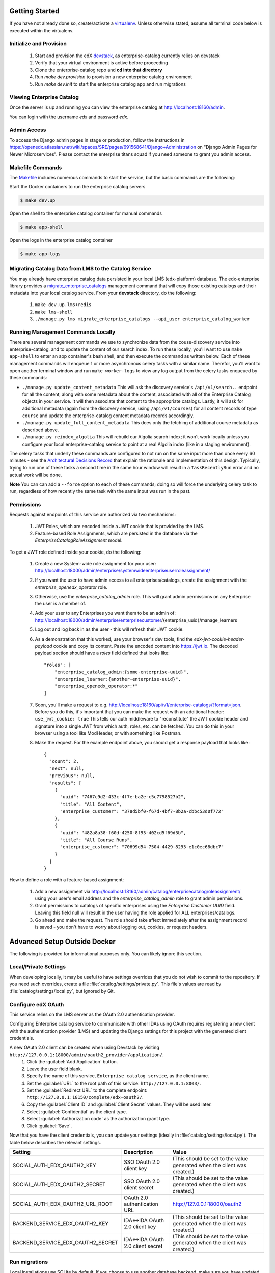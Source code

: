 Getting Started
===============

If you have not already done so, create/activate a `virtualenv`_. Unless otherwise stated, assume all terminal code
below is executed within the virtualenv.

.. _virtualenv: https://virtualenvwrapper.readthedocs.org/en/latest/


Initialize and Provision
------------------------
    1. Start and provision the edX `devstack <https://github.com/edx/devstack>`_, as enterprise-catalog currently relies on devstack
    2. Verify that your virtual environment is active before proceeding
    3. Clone the enterprise-catalog repo and **cd into that directory**
    4. Run *make dev.provision* to provision a new enterprise catalog environment
    5. Run *make dev.init* to start the enterprise catalog app and run migrations

Viewing Enterprise Catalog
--------------------------
Once the server is up and running you can view the enterprise catalog at http://localhost:18160/admin.

You can login with the username *edx* and password *edx*.

Admin Access
------------
To access the Django admin pages in stage or production, follow the instructions in https://openedx.atlassian.net/wiki/spaces/SRE/pages/691568641/Django+Administration
on "Django Admin Pages for Newer Microservices". Please contact the enterprise titans squad if you need someone to grant you admin access.

Makefile Commands
--------------------
The `Makefile <../Makefile>`_ includes numerous commands to start the service, but the basic commands are the following:

Start the Docker containers to run the enterprise catalog servers

.. code-block:: bash

    $ make dev.up

Open the shell to the enterprise catalog container for manual commands

.. code-block:: bash

    $ make app-shell

Open the logs in the enterprise catalog container

.. code-block:: bash

    $ make app-logs

Migrating Catalog Data from LMS to the Catalog Service
------------------------------------------------------
You may already have enterprise catalog data persisted in your local LMS (edx-platform) database.  The edx-enterprise
library provides a `migrate_enterprise_catalogs <https://github.com/edx/edx-enterprise/blob/master/enterprise/management/commands/migrate_enterprise_catalogs.py>`_
management command that will copy those existing catalogs and their metadata into your local catalog service.  From your **devstack** directory, do the following:

   #. ``make dev.up.lms+redis``
   #. ``make lms-shell``
   #. ``./manage.py lms migrate_enterprise_catalogs --api_user enterprise_catalog_worker``

Running Management Commands Locally
-----------------------------------
There are several management commands we use to synchronize data from the couse-discovery service into
enterprise-catalog, and to update the content of our search index.  To run these locally, you'll want to use
``make app-shell`` to enter an app container's bash shell, and then execute the command as written below.
Each of these management commands will enqueue 1 or more asynchronous celery tasks with a similar name.
Therefor, you'll want to open another terminal window and run ``make worker-logs`` to view any log output
from the celery tasks enqueued by these commands:

- ``./manage.py update_content_metadata`` This will ask the discovery service's ``/api/v1/search..`` endpoint
  for all the content, along with some metadata about the content, associated with all of the Enterprise Catalog
  objects in your service.  It will then associate that content to the appropriate catalogs.  Lastly, it will
  ask for additional metadata (again from the discovery service, using ``/api/v1/courses``)
  for all content records of type ``course``  and update the enterprise-catalog content metadata records accordingly.
- ``./manage.py update_full_content_metadata`` This does only the fetching of additional course metadata as
  described above.
- ``./manage.py reindex_algolia`` This will rebuild our Algolia search index; it won't work locally unless
  you configure your local enterprise-catalog service to point at a real Algolia index (like in a staging environment).

The celery tasks that underly these commands are configured to not run on the same input more than once every
60 minutes - see the `Architectural Decisions Record <../decisions/0002-celery-task-restructuring.rst>`_
that explain the rationale and implementation of this design.  Typically, trying to run one of these tasks a second
time in the same hour window will result in a ``TaskRecentlyRun`` error and no actual work will be done.

**Note** You can can add a ``--force`` option to each of these commands; doing so will force the underlying celery
task to run, regardless of how recently the same task with the same input was run in the past.


Permissions
-----------

Requests against endpoints of this service are authorized via two mechanisms:

   #. JWT Roles, which are encoded inside a JWT cookie that is provided by the LMS.
   #. Feature-based Role Assignments, which are persisted in the database via the `EnterpriseCatalogRoleAssignment` model.

To get a JWT role defined inside your cookie, do the following:

   #. Create a new System-wide role assignment for your user: http://localhost:18000/admin/enterprise/systemwideenterpriseuserroleassignment/
   #. If you want the user to have admin access to all enterprises/catalogs, create the assignment with the `enterprise_openedx_operator` role.
   #. Otherwise, use the `enterprise_catalog_admin` role.  This will grant admin permissions on any Enterprise the user is a member of.
   #. Add your user to any Enterprises you want them to be an admin of: http://localhost:18000/admin/enterprise/enterprisecustomer/{enterprise_uuid}/manage_learners
   #. Log out and log back in as the user - this will refresh their JWT cookie.
   #. As a demonstration that this worked, use your browser's dev tools, find the `edx-jwt-cookie-header-payload` cookie and copy its content.
      Paste the encoded content into https://jwt.io.  The decoded payload section should have a `roles` field defined that looks like::

        "roles": [
            "enterprise_catalog_admin:{some-enterprise-uuid}",
            "enterprise_learner:{another-enterprise-uuid}",
            "enterprise_openedx_operator:*"
        ]
   #. Soon, you'll make a request to e.g. http://localhost:18160/api/v1/enterprise-catalogs/?format=json.  Before you do this,
      it's important that you can make the request with an additional header: ``use_jwt_cookie: true``  This tells
      our auth middleware to "reconstitute" the JWT cookie header and signature into a single JWT from which auth, roles, etc.
      can be fetched.  You can do this in your browser using a tool like ModHeader, or with something like Postman.
   #. Make the request.  For the example endpoint above, you should get a response payload that looks like::

        {
          "count": 2,
          "next": null,
          "previous": null,
          "results": [
            {
              "uuid": "7467c9d2-433c-4f7e-ba2e-c5c7798527b2",
              "title": "All Content",
              "enterprise_customer": "378d5bf0-f67d-4bf7-8b2a-cbbc53d0f772"
            },
            {
              "uuid": "482a8a38-f60d-4250-8f93-402cd5f69d3b",
              "title": "All Course Runs",
              "enterprise_customer": "70699d54-7504-4429-8295-e1c0ec68dbc7"
            }
          ]
        }

How to define a role with a feature-based assignment:

   #. Add a new assignment via http://localhost:18160/admin/catalog/enterprisecatalogroleassignment/ using your user's
      email address and the `enterprise_catalog_admin` role to grant admin permissions.
   #. Grant permissions to catalogs of specific enterprises using the `Enterprise Customer UUID` field.  Leaving this
      field null will result in the user having the role applied for ALL enterprises/catalogs.
   #. Go ahead and make the request.  The role should take affect immediately after the assignment record is saved -
      you don't have to worry about logging out, cookies, or request headers.

Advanced Setup Outside Docker
=============================
The following is provided for informational purposes only. You can likely ignore this section.

Local/Private Settings
----------------------
When developing locally, it may be useful to have settings overrides that you do not wish to commit to the repository.
If you need such overrides, create a file :file:`catalog/settings/private.py`. This file's values are
read by :file:`catalog/settings/local.py`, but ignored by Git.

Configure edX OAuth
-------------------
This service relies on the LMS server as the OAuth 2.0 authentication provider.

Configuring Enterprise catalog service to communicate with other IDAs using OAuth requires registering a new client with the authentication
provider (LMS) and updating the Django settings for this project with the generated client credentials.

A new OAuth 2.0 client can be created when using Devstack by visiting ``http://127.0.0.1:18000/admin/oauth2_provider/application/``.
    1. Click the :guilabel:`Add Application` button.
    2. Leave the user field blank.
    3. Specify the name of this service, ``Enterprise catalog service``, as the client name.
    4. Set the :guilabel:`URL` to the root path of this service: ``http://127.0.0.1:8003/``.
    5. Set the :guilabel:`Redirect URL` to the complete endpoint: ``http://127.0.0.1:18150/complete/edx-oauth2/``.
    6. Copy the :guilabel:`Client ID` and :guilabel:`Client Secret` values. They will be used later.
    7. Select :guilabel:`Confidential` as the client type.
    8. Select :guilabel:`Authorization code` as the authorization grant type.
    9. Click :guilabel:`Save`.



Now that you have the client credentials, you can update your settings (ideally in
:file:`catalog/settings/local.py`). The table below describes the relevant settings.

+-----------------------------------+----------------------------------+--------------------------------------------------------------------------+
| Setting                           | Description                      | Value                                                                    |
+===================================+==================================+==========================================================================+
| SOCIAL_AUTH_EDX_OAUTH2_KEY        | SSO OAuth 2.0 client key         | (This should be set to the value generated when the client was created.) |
+-----------------------------------+----------------------------------+--------------------------------------------------------------------------+
| SOCIAL_AUTH_EDX_OAUTH2_SECRET     | SSO OAuth 2.0 client secret      | (This should be set to the value generated when the client was created.) |
+-----------------------------------+----------------------------------+--------------------------------------------------------------------------+
| SOCIAL_AUTH_EDX_OAUTH2_URL_ROOT   | OAuth 2.0 authentication URL     | http://127.0.0.1:18000/oauth2                                            |
+-----------------------------------+----------------------------------+--------------------------------------------------------------------------+
| BACKEND_SERVICE_EDX_OAUTH2_KEY    | IDA<->IDA OAuth 2.0 client key   | (This should be set to the value generated when the client was created.) |
+-----------------------------------+----------------------------------+--------------------------------------------------------------------------+
| BACKEND_SERVICE_EDX_OAUTH2_SECRET | IDA<->IDA OAuth 2.0 client secret| (This should be set to the value generated when the client was created.) |
+-----------------------------------+----------------------------------+--------------------------------------------------------------------------+


Run migrations
--------------
Local installations use SQLite by default. If you choose to use another database backend, make sure you have updated
your settings and created the database (if necessary). Migrations can be run with `Django's migrate command`_.

.. code-block:: bash

    $ python manage.py migrate

.. _Django's migrate command: https://docs.djangoproject.com/en/1.11/ref/django-admin/#django-admin-migrate


Run the server
--------------
The server can be run with `Django's runserver command`_. If you opt to run on a different port, make sure you update
OAuth2 client via LMS admin.

.. code-block:: bash

    $ python manage.py runserver 8003

.. _Django's runserver command: https://docs.djangoproject.com/en/1.11/ref/django-admin/#runserver-port-or-address-port


